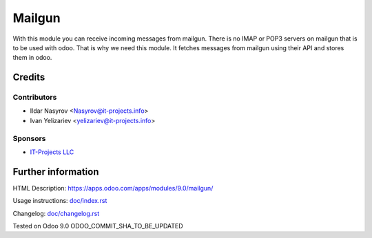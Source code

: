 =========
 Mailgun
=========

With this module you can receive incoming messages from mailgun.
There is no IMAP or POP3 servers on mailgun that is to be used with odoo.
That is why we need this module. It fetches messages from mailgun using their API
and stores them in odoo.

Credits
=======

Contributors
------------
* Ildar Nasyrov <Nasyrov@it-projects.info>
* Ivan Yelizariev <yelizariev@it-projects.info>

Sponsors
--------
* `IT-Projects LLC <https://it-projects.info>`_

Further information
===================

HTML Description: https://apps.odoo.com/apps/modules/9.0/mailgun/

Usage instructions: `<doc/index.rst>`_

Changelog: `<doc/changelog.rst>`_

Tested on Odoo 9.0 ODOO_COMMIT_SHA_TO_BE_UPDATED
